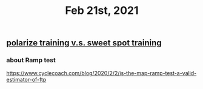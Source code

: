 #+TITLE: Feb 21st, 2021

** [[file:../pages/polarize training v.s. sweet spot training.org][polarize training v.s. sweet spot training]]
*** about Ramp test
https://www.cyclecoach.com/blog/2020/2/2/is-the-map-ramp-test-a-valid-estimator-of-ftp

